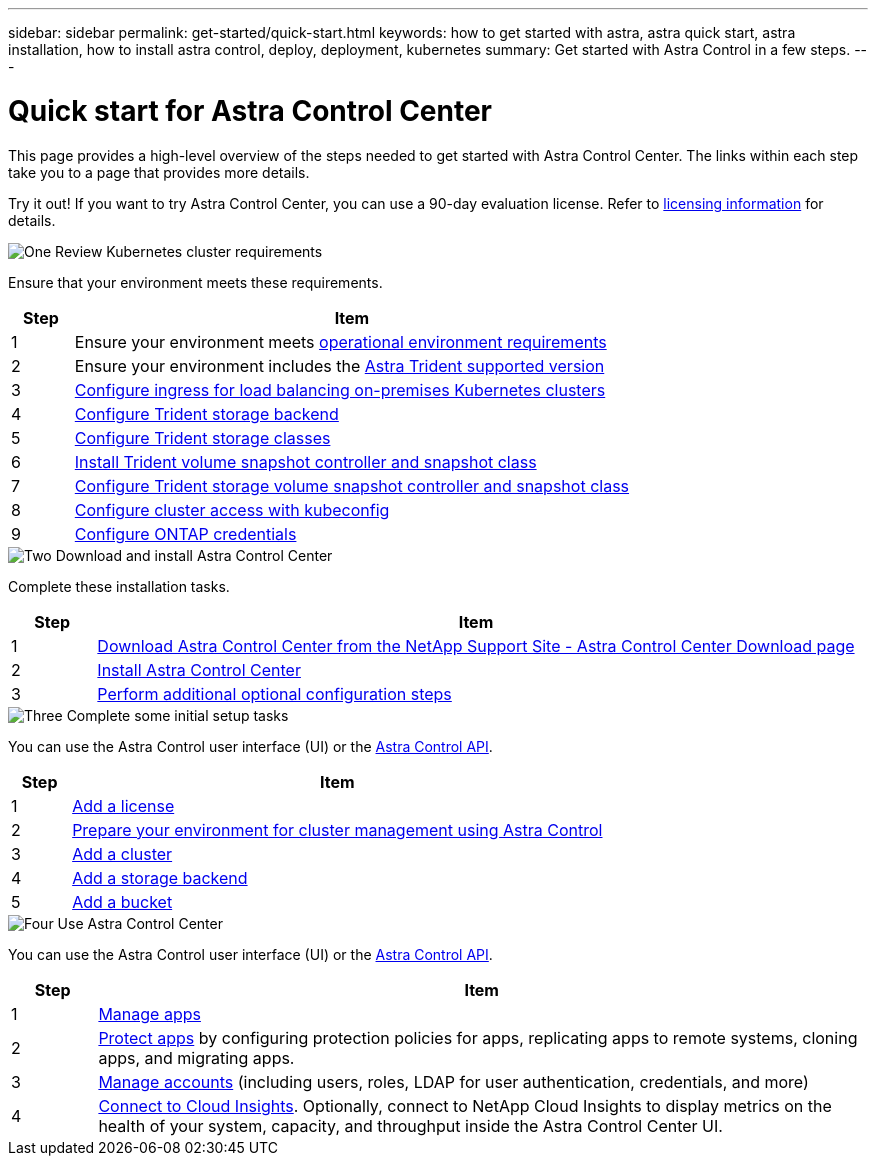 ---
sidebar: sidebar
permalink: get-started/quick-start.html
keywords: how to get started with astra, astra quick start, astra installation, how to install astra control, deploy, deployment, kubernetes
summary: Get started with Astra Control in a few steps.
---

= Quick start for Astra Control Center
:hardbreaks:
:icons: font
:imagesdir: ../media/get-started/

[.lead]
This page provides a high-level overview of the steps needed to get started with Astra Control Center. The links within each step take you to a page that provides more details.

Try it out! If you want to try Astra Control Center, you can use a 90-day evaluation license. Refer to link:../get-started/setup_overview.html#add-a-license-for-astra-control-center[licensing information] for details.

.image:https://raw.githubusercontent.com/NetAppDocs/common/main/media/number-1.png[One] Review Kubernetes cluster requirements

[role="quick-margin-para"]

Ensure that your environment meets these requirements.

[role="quick-margin-para"]
[cols=2*,options="header",cols="10%,90%"]
|===
| Step
| Item
| 1 | Ensure your environment meets link:../get-started/requirements.html#operational-environment-requirements[operational environment requirements^]
| 2 | Ensure your environment includes the link:../get-started/requirements.html#operational-environment-requirements[Astra Trident supported version^]
| 3 | link:../get-started/requirements.html#ingress-for-on-premises-kubernetes-clusters[Configure ingress for load balancing on-premises Kubernetes clusters^]
| 4 | https://docs.netapp.com/us-en/trident/trident-get-started/kubernetes-postdeployment.html#step-1-create-a-backend[Configure Trident storage backend^]
| 5 | https://docs.netapp.com/us-en/trident/trident-use/manage-stor-class.html[Configure Trident storage classes^]
| 6 | https://docs.netapp.com/us-en/trident/trident-use/vol-snapshots.html#deploying-a-volume-snapshot-controller[Install Trident volume snapshot controller and snapshot class^]
| 7 | https://docs.netapp.com/us-en/trident/trident-use/manage-stor-class.html[Configure Trident storage volume snapshot controller and snapshot class^]
| 8 | https://kubernetes.io/docs/concepts/configuration/organize-cluster-access-kubeconfig/[Configure cluster access with kubeconfig^]
| 9 | link:../get-started/setup_overview.html#prepare-your-environment-for-cluster-management-using-astra-control[Configure ONTAP credentials^]

|===


//[role="quick-margin-para"]
//Learn more about link:../get-started/requirements.html[Astra Control Center requirements].



.image:https://raw.githubusercontent.com/NetAppDocs/common/main/media/number-2.png[Two] Download and install Astra Control Center

//[role="quick-margin-list"]
//* Download Astra Control Center from the https://mysupport.netapp.com/site/products/all/details/astra-control-center/downloads-tab[NetApp Support Site Astra Control Center Downloads page^].
//* Install Astra Control Center in your local environment.
//+
//Optionally, install Astra Control Center using Red Hat OperatorHub.
//Optionally, install Astra Control Center on a supported public cloud platform, such as with a Cloud Volumes ONTAP storage backend. 
//* Optionally, depending on your environment, complete additional link:configure-after-install.html[configuration steps].
//[role="quick-margin-para"]
//Learn more about link:../get-started/install_overview.html[installing Astra Control Center].

[role="quick-margin-para"]
Complete these installation tasks. 

[cols=2*,options="header",cols="10%,90%"]
|===
| Step
| Item
| 1 | https://mysupport.netapp.com/site/products/all/details/astra-control-center/downloads-tab[Download Astra Control Center from the NetApp Support Site - Astra Control Center Download page^]
| 2 | link:../get-started/install_overview.html[Install Astra Control Center^]
| 3 | link:../get-started/requirements.html#ingress-for-on-premises-kubernetes-clusters[Perform additional optional configuration steps^]



|===


.image:https://raw.githubusercontent.com/NetAppDocs/common/main/media/number-3.png[Three] Complete some initial setup tasks

//[role="quick-margin-list"]

//* Add an Astra Control license and any supporting ONTAP licenses.
//* Add a Kubernetes cluster.
//* Add an ONTAP storage backend.
//* Optionally, add an object store bucket that will store your app backups.



[role="quick-margin-para"]
You can use the Astra Control user interface (UI) or the https://docs.netapp.com/us-en/astra-automation/index.html[Astra Control API^].


[role="quick-margin-para"]
[cols=2*,options="header",cols="10%,90%"]
|===
| Step
| Item
| 1 | link:../get-started/setup_overview.html#prepare-your-environment-for-cluster-management-using-astra-control#add-a-license-for-astra-control-center[Add a license^]
| 2 | link:../get-started/setup_overview.html#prepare-your-environment-for-cluster-management-using-astra-control[Prepare your environment for cluster management using Astra Control^]
| 3 | link:../get-started/setup_overview.html#add-cluster[Add a cluster^]
| 4 | link:../get-started/setup_overview.html#add-a-storage-backend[Add a storage backend^]
| 5 | link:../get-started/setup_overview.html#add-a-bucket[Add a bucket^]


|===


//[role="quick-margin-para"]
//Learn more about the link:../get-started/setup_overview.html[initial setup process].

.image:https://raw.githubusercontent.com/NetAppDocs/common/main/media/number-4.png[Four] Use Astra Control Center


[role="quick-margin-para"]
//After you finish setting up Astra Control Center, here's what you might do next. 

[role="quick-margin-para"]
You can use the Astra Control user interface (UI) or the https://docs.netapp.com/us-en/astra-automation/index.html[Astra Control API^].

//[role="quick-margin-list"]
//* Manage an app. Learn more about link:../use/manage-apps.html[how to manage apps].
//* Protect apps by configuring protection policies for apps, replicating apps to remote systems, cloning apps, and migrating apps. Learn more about link:../use/protection-overview.html[how to protect apps].
//* Manage accounts (including users, roles, LDAP for user authentication, credentials, and more). Learn more about link:../use/manage-local-users-and-roles.html[how to manage local users, roles, and LDAP].

//* Optionally, connect to NetApp Cloud Insights to display metrics on the health of your system, capacity, and throughput inside the Astra Control Center UI. Learn more about link:../use/monitor-protect.html[how to connect to Cloud Insights].

[role="quick-margin-para"]
[cols=2*,options="header",cols="10%,90%"]
|===
| Step
| Item
| 1 | link:../use/manage-apps.html[Manage apps^]
| 2 | link:../use/protection-overview.html[Protect apps^] by configuring protection policies for apps, replicating apps to remote systems, cloning apps, and migrating apps.  
| 3 | link:../use/manage-local-users-and-roles.html[Manage accounts^] (including users, roles, LDAP for user authentication, credentials, and more)
| 4 | link:../use/monitor-protect#connect-to-cloud-insights[Connect to Cloud Insights^]. Optionally, connect to NetApp Cloud Insights to display metrics on the health of your system, capacity, and throughput inside the Astra Control Center UI. 



|===




